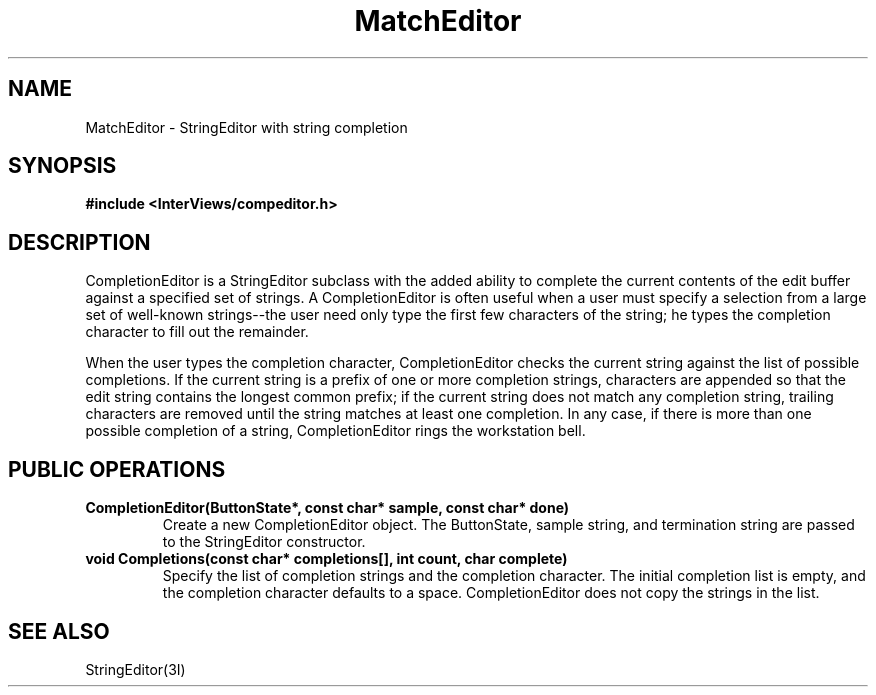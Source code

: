 .TH MatchEditor 3I "13 Dec 1989" "InterViews" "InterViews Reference Manual"
.SH NAME
MatchEditor \- StringEditor with string completion
.SH SYNOPSIS
.B #include <InterViews/compeditor.h>
.SH DESCRIPTION
CompletionEditor is a StringEditor subclass with the added ability to
complete the current contents of the edit buffer against a specified
set of strings.  A CompletionEditor is often useful when a user must
specify a selection from a large set of well-known strings--the user
need only type the first few characters of the string; he types the
completion character to fill out the remainder.
.PP
When the user types the completion character, CompletionEditor checks
the current string against the list of possible completions.  If the
current string is a prefix of one or more completion strings,
characters are appended so that the edit string contains the longest
common prefix; if the current string does not match any completion
string, trailing characters are removed until the string matches at
least one completion.  In any case, if there is more than one possible
completion of a string, CompletionEditor rings the workstation bell.
.SH PUBLIC OPERATIONS
.TP
.B "CompletionEditor(ButtonState*, const char* sample, const char* done)"
Create a new CompletionEditor object.  The ButtonState, sample string,
and termination string are passed to the StringEditor constructor.
.TP
.B "void Completions(const char* completions[], int count, char complete)"
Specify the list of completion strings and the completion character.
The initial completion list is empty, and the completion character
defaults to a space.  CompletionEditor does not copy the strings in
the list.
.SH SEE ALSO
StringEditor(3I)
